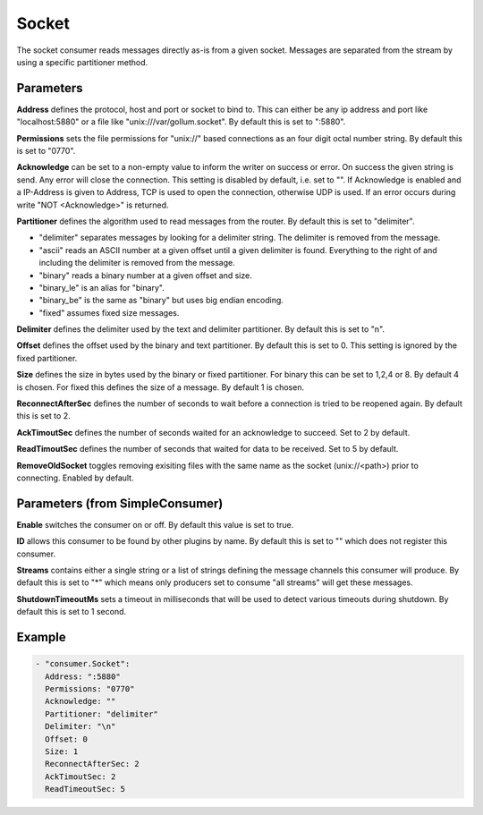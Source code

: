 .. Autogenerated by Gollum RST generator (docs/generator/*.go)

Socket
======


The socket consumer reads messages directly as-is from a given socket.
Messages are separated from the stream by using a specific partitioner method.




Parameters
----------

**Address**
defines the protocol, host and port or socket to bind to.
This can either be any ip address and port like "localhost:5880" or a file
like "unix:///var/gollum.socket". By default this is set to ":5880".


**Permissions**
sets the file permissions for "unix://" based connections as an
four digit octal number string. By default this is set to "0770".


**Acknowledge**
can be set to a non-empty value to inform the writer on success
or error. On success the given string is send. Any error will close the
connection. This setting is disabled by default, i.e. set to "".
If Acknowledge is enabled and a IP-Address is given to Address, TCP is
used to open the connection, otherwise UDP is used.
If an error occurs during write "NOT <Acknowledge>" is returned.


**Partitioner**
defines the algorithm used to read messages from the router.
By default this is set to "delimiter".

* "delimiter" separates messages by looking for a delimiter string.
  The delimiter is removed from the message.

* "ascii" reads an ASCII number at a given offset until a given delimiter is found.
  Everything to the right of and including the delimiter is removed from the message.

* "binary" reads a binary number at a given offset and size.

* "binary_le" is an alias for "binary".

* "binary_be" is the same as "binary" but uses big endian encoding.

* "fixed" assumes fixed size messages.


**Delimiter**
defines the delimiter used by the text and delimiter partitioner.
By default this is set to "\n".


**Offset**
defines the offset used by the binary and text partitioner.
By default this is set to 0. This setting is ignored by the fixed partitioner.


**Size**
defines the size in bytes used by the binary or fixed partitioner.
For binary this can be set to 1,2,4 or 8. By default 4 is chosen.
For fixed this defines the size of a message. By default 1 is chosen.


**ReconnectAfterSec**
defines the number of seconds to wait before a connection
is tried to be reopened again. By default this is set to 2.


**AckTimoutSec**
defines the number of seconds waited for an acknowledge to
succeed. Set to 2 by default.


**ReadTimoutSec**
defines the number of seconds that waited for data to be
received. Set to 5 by default.


**RemoveOldSocket**
toggles removing exisiting files with the same name as the
socket (unix://<path>) prior to connecting. Enabled by default.


Parameters (from SimpleConsumer)
--------------------------------

**Enable**
switches the consumer on or off. By default this value is set to true.


**ID**
allows this consumer to be found by other plugins by name. By default this
is set to "" which does not register this consumer.


**Streams**
contains either a single string or a list of strings defining the
message channels this consumer will produce. By default this is set to "*"
which means only producers set to consume "all streams" will get these
messages.


**ShutdownTimeoutMs**
sets a timeout in milliseconds that will be used to detect
various timeouts during shutdown. By default this is set to 1 second.


Example
-------

.. code-block:: yaml

	 - "consumer.Socket":
	   Address: ":5880"
	   Permissions: "0770"
	   Acknowledge: ""
	   Partitioner: "delimiter"
	   Delimiter: "\n"
	   Offset: 0
	   Size: 1
	   ReconnectAfterSec: 2
	   AckTimoutSec: 2
	   ReadTimeoutSec: 5
	


